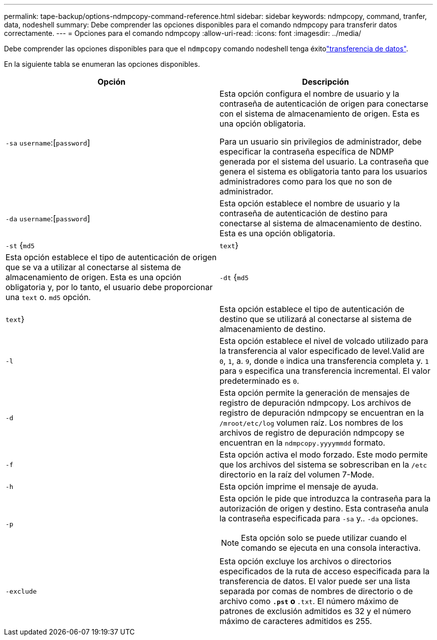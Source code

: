 ---
permalink: tape-backup/options-ndmpcopy-command-reference.html 
sidebar: sidebar 
keywords: ndmpcopy, command, tranfer, data, nodeshell 
summary: Debe comprender las opciones disponibles para el comando ndmpcopy para transferir datos correctamente. 
---
= Opciones para el comando ndmpcopy
:allow-uri-read: 
:icons: font
:imagesdir: ../media/


[role="lead"]
Debe comprender las opciones disponibles para que el `ndmpcopy` comando nodeshell tenga éxitolink:transfer-data-ndmpcopy-task.html["transferencia de datos"].

En la siguiente tabla se enumeran las opciones disponibles.

|===
| Opción | Descripción 


 a| 
`-sa` `username`:[`password`]
 a| 
Esta opción configura el nombre de usuario y la contraseña de autenticación de origen para conectarse con el sistema de almacenamiento de origen. Esta es una opción obligatoria.

Para un usuario sin privilegios de administrador, debe especificar la contraseña específica de NDMP generada por el sistema del usuario. La contraseña que genera el sistema es obligatoria tanto para los usuarios administradores como para los que no son de administrador.



 a| 
`-da` `username`:[`password`]
 a| 
Esta opción establece el nombre de usuario y la contraseña de autenticación de destino para conectarse al sistema de almacenamiento de destino. Esta es una opción obligatoria.



 a| 
`-st` {`md5`|`text`}
 a| 
Esta opción establece el tipo de autenticación de origen que se va a utilizar al conectarse al sistema de almacenamiento de origen. Esta es una opción obligatoria y, por lo tanto, el usuario debe proporcionar una `text` o. `md5` opción.



 a| 
`-dt` {`md5`|`text`}
 a| 
Esta opción establece el tipo de autenticación de destino que se utilizará al conectarse al sistema de almacenamiento de destino.



 a| 
`-l`
 a| 
Esta opción establece el nivel de volcado utilizado para la transferencia al valor especificado de level.Valid are `0`, `1`, a. `9`, donde `0` indica una transferencia completa y. `1` para `9` especifica una transferencia incremental. El valor predeterminado es `0`.



 a| 
`-d`
 a| 
Esta opción permite la generación de mensajes de registro de depuración ndmpcopy. Los archivos de registro de depuración ndmpcopy se encuentran en la `/mroot/etc/log` volumen raíz. Los nombres de los archivos de registro de depuración ndmpcopy se encuentran en la `ndmpcopy.yyyymmdd` formato.



 a| 
`-f`
 a| 
Esta opción activa el modo forzado. Este modo permite que los archivos del sistema se sobrescriban en la `/etc` directorio en la raíz del volumen 7-Mode.



 a| 
`-h`
 a| 
Esta opción imprime el mensaje de ayuda.



 a| 
`-p`
 a| 
Esta opción le pide que introduzca la contraseña para la autorización de origen y destino. Esta contraseña anula la contraseña especificada para `-sa` y.. `-da` opciones.

[NOTE]
====
Esta opción solo se puede utilizar cuando el comando se ejecuta en una consola interactiva.

====


 a| 
`-exclude`
 a| 
Esta opción excluye los archivos o directorios especificados de la ruta de acceso especificada para la transferencia de datos. El valor puede ser una lista separada por comas de nombres de directorio o de archivo como `*.pst` o `*.txt`. El número máximo de patrones de exclusión admitidos es 32 y el número máximo de caracteres admitidos es 255.

|===
